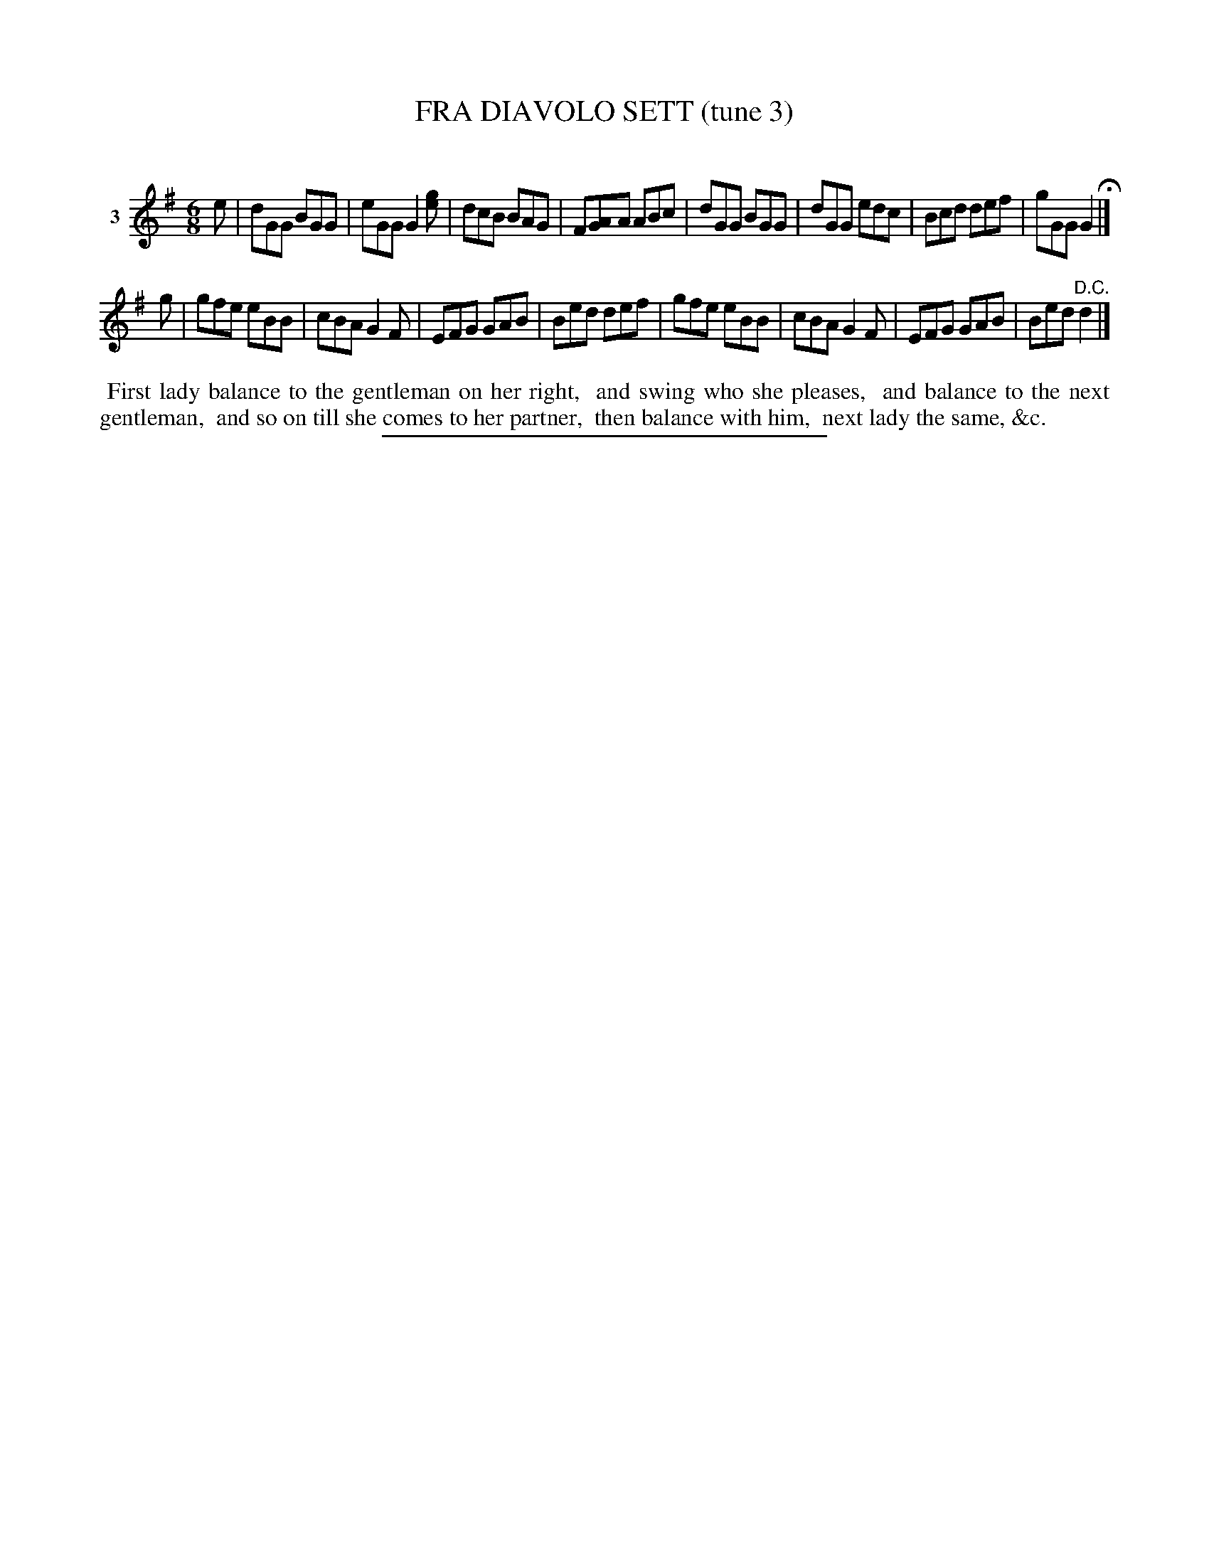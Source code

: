 X: 21203
T: FRA DIAVOLO SETT (tune 3)
C:
N: A version of Rory O'More
%R: jig
B: Elias Howe "The Musician's Companion" 1843 p.120 #3
S: http://imslp.org/wiki/The_Musician's_Companion_(Howe,_Elias)
Z: 2015 John Chambers <jc:trillian.mit.edu>
M: 6/8
L: 1/8
K: G
% - - - - - - - - - - - - - - - - - - - - - - - - - - - - -
V: 1 name="3"
e |\
dGG BGG | eGG G2[ge] | dcB BAG | F[AG]A ABc |\
dGG BGG | dGG edc | Bcd def | gGG G2 H|]
g |\
gfe eBB | cBA G2F | EFG GAB | Bed def |\
gfe eBB | cBA G2F | EFG GAB | Bed "^D.C."d2 |]
% - - - - - - - - - - Dance description - - - - - - - - - -
%%begintext align
%% First lady balance to the gentleman on her right,
%% and swing who she pleases,
%% and balance to the next gentleman,
%% and so on till she comes to her partner,
%% then balance with him,
%% next lady the same, &c.
%%endtext
% - - - - - - - - - - - - - - - - - - - - - - - - - - - - -
%%sep 1 1 300
